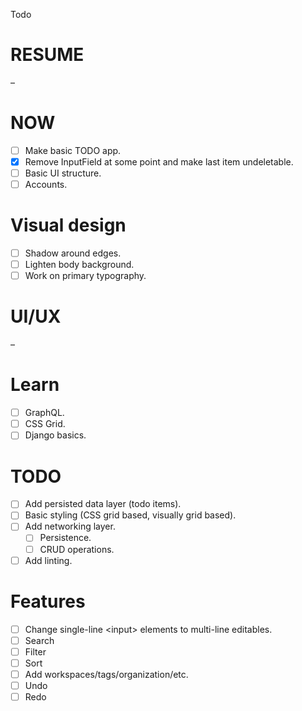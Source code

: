 Todo

* RESUME
  --

* NOW
  - [ ] Make basic TODO app.
  - [X] Remove InputField at some point and make last item
    undeletable.
  - [ ] Basic UI structure.
  - [ ] Accounts.

* Visual design
  - [ ] Shadow around edges.
  - [ ] Lighten body background.
  - [ ] Work on primary typography.

* UI/UX
  --

* Learn
  - [ ] GraphQL.
  - [ ] CSS Grid.
  - [ ] Django basics.

* TODO
  - [ ] Add persisted data layer (todo items).
  - [ ] Basic styling (CSS grid based, visually grid based).
  - [ ] Add networking layer.
    - [ ] Persistence.
    - [ ] CRUD operations.
  - [ ] Add linting.

* Features
  - [ ] Change single-line <input> elements to multi-line editables.
  - [ ] Search
  - [ ] Filter
  - [ ] Sort
  - [ ] Add workspaces/tags/organization/etc.
  - [ ] Undo
  - [ ] Redo
